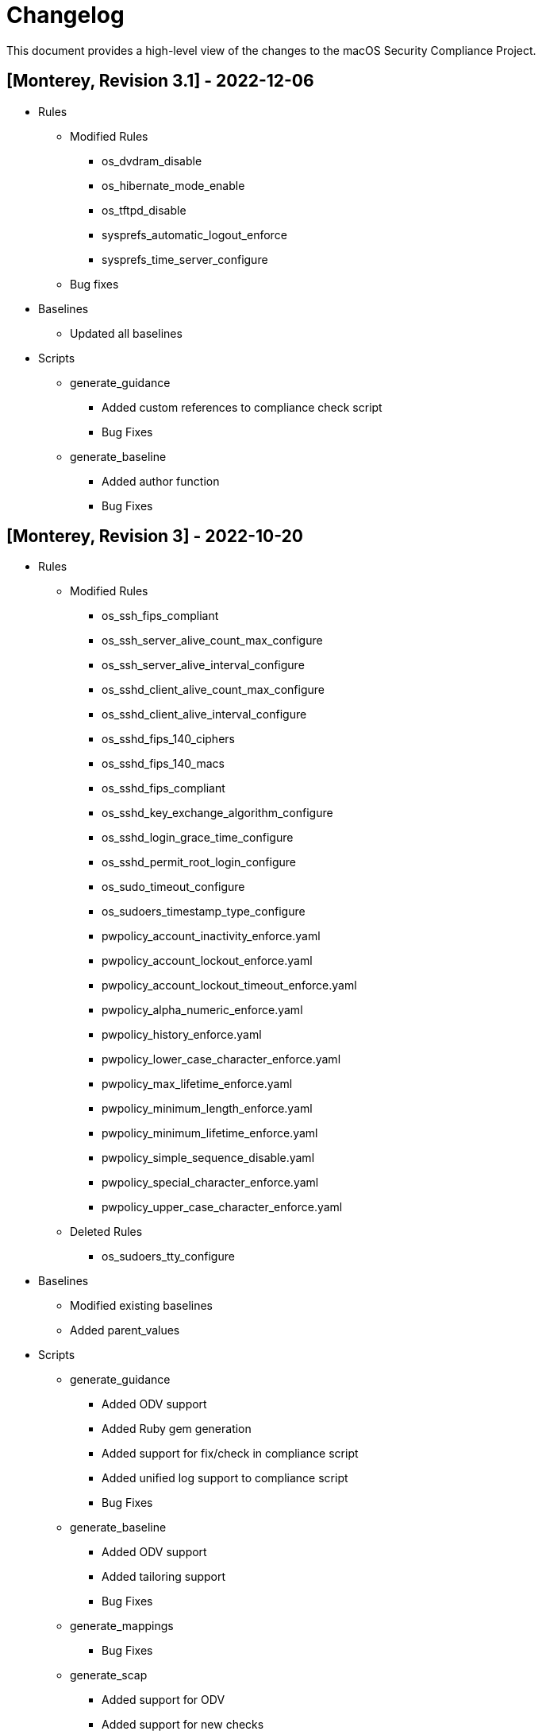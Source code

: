 = Changelog

This document provides a high-level view of the changes to the macOS Security Compliance Project.

== [Monterey, Revision 3.1] - 2022-12-06

* Rules
** Modified Rules
*** os_dvdram_disable
*** os_hibernate_mode_enable
*** os_tftpd_disable
*** sysprefs_automatic_logout_enforce
*** sysprefs_time_server_configure
** Bug fixes

* Baselines
** Updated all baselines

* Scripts
** generate_guidance
*** Added custom references to compliance check script
*** Bug Fixes
** generate_baseline
*** Added author function
*** Bug Fixes


== [Monterey, Revision 3] - 2022-10-20

* Rules
** Modified Rules
*** os_ssh_fips_compliant
*** os_ssh_server_alive_count_max_configure
*** os_ssh_server_alive_interval_configure
*** os_sshd_client_alive_count_max_configure
*** os_sshd_client_alive_interval_configure
*** os_sshd_fips_140_ciphers
*** os_sshd_fips_140_macs
*** os_sshd_fips_compliant
*** os_sshd_key_exchange_algorithm_configure
*** os_sshd_login_grace_time_configure
*** os_sshd_permit_root_login_configure
*** os_sudo_timeout_configure
*** os_sudoers_timestamp_type_configure
*** pwpolicy_account_inactivity_enforce.yaml
*** pwpolicy_account_lockout_enforce.yaml
*** pwpolicy_account_lockout_timeout_enforce.yaml
*** pwpolicy_alpha_numeric_enforce.yaml
*** pwpolicy_history_enforce.yaml
*** pwpolicy_lower_case_character_enforce.yaml
*** pwpolicy_max_lifetime_enforce.yaml
*** pwpolicy_minimum_length_enforce.yaml
*** pwpolicy_minimum_lifetime_enforce.yaml
*** pwpolicy_simple_sequence_disable.yaml
*** pwpolicy_special_character_enforce.yaml
*** pwpolicy_upper_case_character_enforce.yaml
** Deleted Rules
*** os_sudoers_tty_configure

* Baselines
** Modified existing baselines
** Added parent_values

* Scripts
** generate_guidance
*** Added ODV support
*** Added Ruby gem generation
*** Added support for fix/check in compliance script
*** Added unified log support to compliance script
*** Bug Fixes
** generate_baseline
*** Added ODV support
*** Added tailoring support
*** Bug Fixes
** generate_mappings
*** Bug Fixes
** generate_scap
*** Added support for ODV
*** Added support for new checks
*** Generate scap, xccdf, or oval
*** Bug Fixes

== [Monterey, Revision 2] - 2022-03-16

* Rules
** Added Rules
*** audit_control_acls_configure
*** audit_control_group_configure
*** audit_control_mode_configure
*** audit_control_owner_configure
*** audit_flags_configure
*** audit_retention_configure_sixty_days
*** os_application_sandbox
*** os_blank_bluray_disable
*** os_blank_cd_disable
*** os_blank_dvd_disable
*** os_bluray_read_only_enforce
*** os_burn_support_disable
*** os_cd_read_only_enforce
*** os_disk_image_disable
*** os_dvdram_disable
*** os_efi_integrity_validated
*** os_erase_content_and_settings_disabled
*** os_guest_folder_removed
*** os_hibernate_mode_destroyfvkeyonstandby_enable
*** os_hibernate_mode_enable
*** os_install_log_retention_configure
*** os_library_validation_enabled
*** os_mobile_file_integrity_enable
*** os_password_hint_remove
*** os_safari_open_safe_downloads
*** os_show_filename_extensions_enable
*** os_skip_screen_time_prompt_enable
*** os_sudo_timeout_configure
*** os_system_wide_applications_configure
*** os_terminal_secure_keyboard_enable
*** os_time_offset_limit_configure
*** os_world_writable_library_folder_configure
*** os_world_writable_system_folder_configure
*** pwpolicy_account_lockout_enforce_five
*** pwpolicy_history_enforce_fifteen
*** supplemental_cis_manual
*** sysprefs_bluetooth_menu_enable
*** sysprefs_bluetooth_unpaired_disable
*** sysprefs_cd_dvd_sharing_disable
*** sysprefs_hot_corners_secure
*** sysprefs_install_macos_updates_enforce
*** sysprefs_location_services_audit
*** sysprefs_location_services_enable
*** sysprefs_loginwindow_loginwindowtext_enable
*** sysprefs_printer_sharing_disable
*** sysprefs_remote_management_disable
*** sysprefs_software_update_app_update_enforce.yaml
*** sysprefs_software_update_download_enforce.yaml
*** sysprefs_software_update_enforce.yaml
*** sysprefs_softwareupdate_current.yaml
*** sysprefs_time_machine_auto_backup_enable.yaml
*** sysprefs_time_machine_encrypted_configure.yaml
*** sysprefs_wake_network_access_disable.yaml
*** sysprefs_wifi_menu_enable.yaml
** Modified Rules
*** sysprefs_airplay_receiver_disable
*** Updated checks for configuration profiles
** Bug Fixes

* Baselines
** Added CIS Level 1 & 2
** Added DISA STIG

* Scripts
** generate_guidance
*** Added support for CIS
*** Bug Fixes
** generate_baseline
*** Bug Fixes
** generate_mappings
*** Bug Fixes
** generate_oval
*** Renamed Script
*** plist510 tests updated to plist511
*** Bug Fixes

* SCAP
** Bug Fixes

== [Monterey, Revision 1] - 2021-10-20

* Rules
** Added Rules
*** icloud_private_relay_disable
*** os_recovery_lock_enable
*** os_skip_unlock_with_watch_enable
*** os_ssh_fips_compliant
*** os_sshd_fips_compliant
*** sysprefs_airplay_receiver_disable
** Modified Rules
*** auth_ssh_password_authentication_disable
*** os_directory_services_configured
*** os_prohibit_remote_activation_collab_devices
*** sysprefs_ssh_disable
*** sysprefs_ssh_enable
** Deleted Rules
*** os_ssh_fips_140_ciphers
*** os_ssh_fips_140_macs
*** os_sshd_fips_140_ciphers
*** os_sshd_fips_140_macs
** Updated existing rules rules to reflect 12.0
** Updated CCEs to existing rules
** Bug fixes

* Baselines
** Added CIS v8
** Modified existing baselines
*** Added author field

* Scripts
** generate_guidanace
*** Bug fixes
*** Added architecture check
*** Updated support for author & scope sections
*** When generating SCAP content, pdf file will no longer be created
** generate_baseline
*** Bug fixes
*** Rules are now sorted alphabetically
*** Added support for author field in baselines
** yaml-to-oval
*** Bug fixes

* SCAP
** Renames datastream.xml to match macOS version and guidance version
** Includes SCAP profiles for all supported baselines
